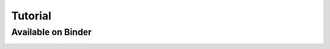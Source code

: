 Tutorial
========

Available on Binder
-------------------

.. image:: https://mybinder.org/badge_logo.svg
 :target: https://mybinder.org/v2/gh/pitt-miskov-zivanov-lab/FIDDLE/HEAD


.. image:: /_static/Tutorial.png
   :align: center
